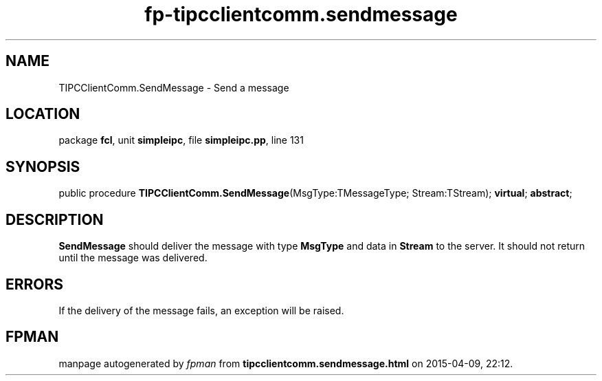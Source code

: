 .\" file autogenerated by fpman
.TH "fp-tipcclientcomm.sendmessage" 3 "2014-03-14" "fpman" "Free Pascal Programmer's Manual"
.SH NAME
TIPCClientComm.SendMessage - Send a message
.SH LOCATION
package \fBfcl\fR, unit \fBsimpleipc\fR, file \fBsimpleipc.pp\fR, line 131
.SH SYNOPSIS
public procedure \fBTIPCClientComm.SendMessage\fR(MsgType:TMessageType; Stream:TStream); \fBvirtual\fR; \fBabstract\fR;
.SH DESCRIPTION
\fBSendMessage\fR should deliver the message with type \fBMsgType\fR and data in \fBStream\fR to the server. It should not return until the message was delivered.


.SH ERRORS
If the delivery of the message fails, an exception will be raised.


.SH FPMAN
manpage autogenerated by \fIfpman\fR from \fBtipcclientcomm.sendmessage.html\fR on 2015-04-09, 22:12.

